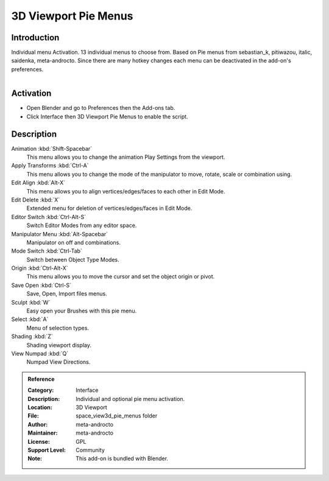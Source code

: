 
*********************
3D Viewport Pie Menus
*********************

Introduction
============

Individual menu Activation. 13 individual menus to choose from.
Based on Pie menus from sebastian_k, pitiwazou, italic, saidenka, meta-androcto.
Since there are many hotkey changes each menu can be deactivated in the add-on's preferences.

.. figure:: /images/addons_interface_piemenu.jpg
   :align: right
   :width: 220px


Activation
==========

- Open Blender and go to Preferences then the Add-ons tab.
- Click Interface then 3D Viewport Pie Menus to enable the script.


Description
===========

Animation :kbd:`Shift-Spacebar`
   This menu allows you to change the animation Play Settings from the viewport.

Apply Transforms :kbd:`Ctrl-A`
   This menu allows you to change the mode of the manipulator to move, rotate, scale or combination using.

Edit Align :kbd:`Alt-X`
   This menu allows you to align vertices/edges/faces to each other in Edit Mode.

Edit Delete :kbd:`X`
   Extended menu for deletion of vertices/edges/faces in Edit Mode.

Editor Switch :kbd:`Ctrl-Alt-S`
   Switch Editor Modes from any editor space.

Manipulator Menu :kbd:`Alt-Spacebar`
   Manipulator on off and combinations.

Mode Switch :kbd:`Ctrl-Tab`
   Switch between Object Type Modes.

Origin :kbd:`Ctrl-Alt-X`
   This menu allows you to move the cursor and set the object origin or pivot.

Save Open :kbd:`Ctrl-S`
   Save, Open, Import files menus.

Sculpt :kbd:`W`
   Easy open your Brushes with this pie menu.

Select :kbd:`A`
   Menu of selection types.

Shading :kbd:`Z`
   Shading viewport display.

View Numpad :kbd:`Q`
   Numpad View Directions.


.. admonition:: Reference
   :class: refbox

   :Category:  Interface
   :Description: Individual and optional pie menu activation.
   :Location: 3D Viewport
   :File: space_view3d_pie_menus folder
   :Author: meta-androcto
   :Maintainer: meta-androcto
   :License: GPL
   :Support Level: Community
   :Note: This add-on is bundled with Blender.
